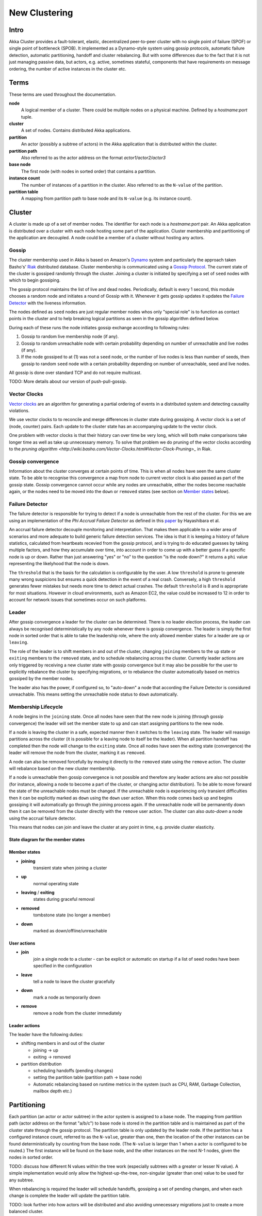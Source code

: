 
.. _cluster:

################
 New Clustering
################


Intro
=====

Akka Cluster provides a fault-tolerant, elastic, decentralized
peer-to-peer cluster with no single point of failure (SPOF) or single
point of bottleneck (SPOB). It implemented as a Dynamo-style system
using gossip protocols, automatic failure detection, automatic
partitioning, handoff and cluster rebalancing. But with some
differences due to the fact that it is not just managing passive data,
but actors, e.g. active, sometimes stateful, components that have
requirements on message ordering, the number of active instances in
the cluster etc.
 
Terms
=====

These terms are used throughout the documentation. 

**node**
  A logical member of a cluster. There could be multiple nodes on a physical
  machine. Defined by a `hostname:port` tuple.

**cluster**
  A set of nodes. Contains distributed Akka applications.

**partition**
  An actor (possibly a subtree of actors) in the Akka application that
  is distributed within the cluster.

**partition path**
  Also referred to as the actor address on the format `actor1/actor2/actor3`

**base node**
  The first node (with nodes in sorted order) that contains a partition.

**instance count**
  The number of instances of a partition in the cluster. Also referred to as the
  ``N-value`` of the partition.

**partition table**
  A mapping from partition path to base node and its ``N-value``
  (e.g. its instance count).
 
Cluster
=======

A cluster is made up of a set of member nodes. The identifier for each node is a
`hostname:port` pair. An Akka application is distributed over a cluster with each node
hosting some part of the application. Cluster membership and partitioning of the
application are decoupled. A node could be a member of a cluster without hosting
any actors.

Gossip
------

The cluster membership used in Akka is based on Amazon's `Dynamo`_
system and particularly the approach taken Basho's' `Riak`_
distributed database. Cluster membership is communicated using a
`Gossip Protocol`_. The current state of the cluster is gossiped
randomly through the cluster. Joining a cluster is initiated by
specifying a set of ``seed`` nodes with which to begin gossiping.

The gossip protocol maintains the list of live and dead
nodes. Periodically, default is every 1 second, this module chooses a
random node and initiates a round of Gossip with it. Whenever it gets
gossip updates it updates the `Failure Detector`_ with the liveness
information.

The nodes defined as ``seed`` nodes are just regular member nodes whos
only "special role" is to function as contact points in the cluster
and to help breaking logical partitions as seen in the gossip
algorithm defined below.

During each of these runs the node initiates gossip exchange according
to following rules:

1. Gossip to random live membership node (if any).
2. Gossip to random unreachable node with certain probability
   depending on number of unreachable and live nodes (if any).
3. If the node gossiped to at (1) was not a ``seed`` node, or the
   number of live nodes is less than number of seeds, then gossip to
   random ``seed`` node with a certain probability depending on number
   of unreachable, seed and live nodes.

All gossip is done over standard TCP and do not require multicast. 

TODO: More details about our version of push-pull-gossip.

.. _Gossip Protocol: http://en.wikipedia.org/wiki/Gossip_protocol
.. _Dynamo: http://www.allthingsdistributed.com/files/amazon-dynamo-sosp2007.pdf
.. _Riak: http://basho.com/technology/architecture/

Vector Clocks
-------------

`Vector clocks`_ are an algorithm for generating a partial ordering of
events in a distributed system and detecting causality violations.

We use vector clocks to to reconcile and merge differences in cluster state
during gossiping. A vector clock is a set of (node, counter) pairs. Each update
to the cluster state has an accompanying update to the vector clock.

One problem with vector clocks is that their history can over time be
very long, which will both make comparisons take longer time as well
as take up unnecessary memory. To solve that problem we do pruning of
the vector clocks according to the `pruning algorithm
<http://wiki.basho.com/Vector-Clocks.html#Vector-Clock-Pruning>_`
in Riak.

.. _Vector Clocks: http://en.wikipedia.org/wiki/Vector_clock

Gossip convergence
------------------

Information about the cluster converges at certain points of time. This is when
all nodes have seen the same cluster state. To be able to recognise this
convergence a map from node to current vector clock is also passed as part of
the gossip state. Gossip convergence cannot occur while any nodes are
unreachable, either the nodes become reachable again, or the nodes need to be
moved into the ``down`` or ``removed`` states (see section on `Member
states`_ below).

Failure Detector
----------------- 

The failure detector is responsible for trying to detect if a node is
unreachable from the rest of the cluster. For this we are using an
implementation of the `Phi Accrual Failure Detector` as defined in this
`paper <http://ddg.jaist.ac.jp/pub/HDY+04.pdf>`_ by Hayashibara et al. 

An accrual failure detector decouple monitoring and
interpretation. That makes them applicable to a wider area of
scenarios and more adequate to build generic failure detection
services. The idea is that it is keeping a history of failure
statistics, calculated from heartbeats recevied from the gossip
protocol, and is trying to do educated guesses by taking multiple
factors, and how they accumulate over time, into account in order to
come up with a better guess if a specific node is up or down. Rather
than just answering "yes" or "no" to the question "is the node down?"
it returns a ``phi`` value representing the likelyhood that the node
is down.

The ``threshold`` that is the basis for the calculation is
configurable by the user. A low ``threshold`` is prone to generate
many wrong suspicions but ensures a quick detection in the event of a
real crash. Conversely, a high ``threshold`` generates fewer mistakes
but needs more time to detect actual crashes. The default
``threshold`` is 8 and is appropriate for most situations. However in
cloud environments, such as Amazon EC2, the value could be increased
to 12 in order to account for network issues that sometimes occur on
such platforms.

Leader
------

After gossip convergence a leader for the cluster can be determined. There is no
leader election process, the leader can always be recognised deterministically
by any node whenever there is gossip convergence. The leader is simply the first
node in sorted order that is able to take the leadership role, where the only
allowed member states for a leader are ``up`` or ``leaving``.

The role of the leader is to shift members in and out of the cluster, changing
``joining`` members to the ``up`` state or ``exiting`` members to the
``removed`` state, and to schedule rebalancing across the cluster. Currently
leader actions are only triggered by receiving a new cluster state with gossip
convergence but it may also be possible for the user to explicitly rebalance the
cluster by specifying migrations, or to rebalance the cluster automatically
based on metrics gossiped by the member nodes.

The leader also has the power, if configured so, to "auto-down" a node
that according the Failure Detector is considured unreachable. This
means setting the unreachable node status to ``down`` automatically.

Membership Lifecycle
--------------------

A node begins in the ``joining`` state. Once all nodes have seen that the new
node is joining (through gossip convergence) the leader will set the member
state to ``up`` and can start assigning partitions to the new node.

If a node is leaving the cluster in a safe, expected manner then it switches to
the ``leaving`` state. The leader will reassign partitions across the cluster
(it is possible for a leaving node to itself be the leader). When all partition
handoff has completed then the node will change to the ``exiting`` state. Once
all nodes have seen the exiting state (convergence) the leader will remove the
node from the cluster, marking it as ``removed``.

A node can also be removed forcefully by moving it directly to the ``removed``
state using the ``remove`` action. The cluster will rebalance based on the new
cluster membership.

If a node is unreachable then gossip convergence is not possible and therefore
any leader actions are also not possible (for instance, allowing a node to
become a part of the cluster, or changing actor distribution). To be able to
move forward the state of the unreachable nodes must be changed. If the
unreachable node is experiencing only transient difficulties then it can be
explicitly marked as ``down`` using the ``down`` user action. When this node
comes back up and begins gossiping it will automatically go through the joining
process again. If the unreachable node will be permanently down then it can be
removed from the cluster directly with the ``remove`` user action. The cluster
can also *auto-down* a node using the accrual failure detector.

This means that nodes can join and leave the cluster at any point in
time, e.g. provide cluster elasticity.


State diagram for the member states
^^^^^^^^^^^^^^^^^^^^^^^^^^^^^^^^^^^

.. image:: images/member-states.png


Member states
^^^^^^^^^^^^^

- **joining**
    transient state when joining a cluster

- **up**
    normal operating state

- **leaving** / **exiting**
    states during graceful removal

- **removed**
    tombstone state (no longer a member)

- **down**
    marked as down/offline/unreachable


User actions
^^^^^^^^^^^^

- **join**
    join a single node to a cluster - can be explicit or automatic on
    startup if a list of seed nodes have been specified in the configuration

- **leave**
    tell a node to leave the cluster gracefully

- **down**
    mark a node as temporarily down

- **remove**
    remove a node from the cluster immediately


Leader actions
^^^^^^^^^^^^^^

The leader have the following duties:

- shifting members in and out of the cluster

  - joining -> up

  - exiting -> removed

- partition distribution

  - scheduling handoffs (pending changes)

  - setting the partition table (partition path -> base node)

  - Automatic rebalancing based on runtime metrics in the
    system (such as CPU, RAM, Garbage Collection, mailbox depth etc.)

Partitioning
============

Each partition (an actor or actor subtree) in the actor system is
assigned to a base node. The mapping from partition path (actor
address on the format "a/b/c") to base node is stored in the partition
table and is maintained as part of the cluster state through the
gossip protocol. The partition table is only updated by the leader
node. If the partition has a configured instance count, referred to as
the ``N-value``, greater than one, then the location of the other
instances can be found deterministically by counting from the base
node. (The ``N-value`` is larger than 1 when a actor is configured to
be routed.) The first instance will be found on the base node, and the
other instances on the next N-1 nodes, given the nodes in sorted
order.

TODO: discuss how different N values within the tree work (especially subtrees
with a greater or lesser N value). A simple implementation would only allow the
highest-up-the-tree, non-singular (greater than one) value to be used for any
subtree.

When rebalancing is required the leader will schedule handoffs, gossiping a set
of pending changes, and when each change is complete the leader will update the
partition table.

TODO: look further into how actors will be distributed and also avoiding
unnecessary migrations just to create a more balanced cluster.


Handoff
-------

Handoff for an actor-based system is different than for a data-based system. The
most important point is that message ordering (from a given node to a given
actor instance) may need to be maintained. If an actor is a singleton
actor (only one instance possible throughout the cluster) then the
cluster may also need to assure that there is only one such actor active at any
one time. Both of these situations can be handled by forwarding and buffering
messages during transitions.

A *graceful handoff* (one where the previous host node is up and running during
the handoff), given a previous host node ``N1``, a new host node ``N2``, and an
actor partition ``A`` to be migrated from ``N1`` to ``N2``, has this general
structure:

  1. the leader sets a pending change for ``N1`` to handoff ``A`` to ``N2``

  2. ``N1`` notices the pending change and sends an initialization message to ``N2``

  3. in response ``N2`` creates ``A`` and sends back a ready message

  4. after receiving the ready message ``N1`` marks the change as
     complete and shuts down ``A``

  5. the leader sees the migration is complete and updates the partition table

  6. all nodes eventually see the new partitioning and use ``N2``


Transitions
^^^^^^^^^^^

There are transition times in the handoff process where different approaches can
be used to give different guarantees.


Migration transition
~~~~~~~~~~~~~~~~~~~~

The first transition starts when ``N1`` initiates the moving of ``A`` and ends
when ``N1`` receives the ready message, and is referred to as the *migration
transition*.

The first question is; during the migration transition, should:

- ``N1`` continue to process messages for ``A``?  

- Or is it important that no messages for ``A`` are processed on
  ``N1`` once migration begins?

If it is okay for the previous host node ``N1`` to process messages during migration
then there is nothing that needs to be done at this point.

If no messages are to be processed on the previous host node during migration
then there are two possibilities: the messages are forwarded to the new host and
buffered until the actor is ready, or the messages are simply dropped by
terminating the actor and allowing the normal dead letter process to be used.


Update transition
~~~~~~~~~~~~~~~~~

The second transition begins when the migration is marked as complete
and ends when all nodes have the updated partition table (when all
nodes will use ``N2`` as the host for ``A``), e.g. we have
convergence, and is referred to as the *update transition*.

Once the update transition begins ``N1`` can forward any messages it receives
for ``A`` to the new host ``N2``. The question is whether or not message
ordering needs to be preserved. If messages sent to the previous host node
``N1`` are being forwarded, then it is possible that a message sent to ``N1``
could be forwarded after a direct message to the new host ``N2``, breaking
message ordering from a client to actor ``A``.

In this situation ``N2`` can keep a buffer for messages per sending
node. Each buffer is flushed and removed when an acknowledgement
(``ack``) message has been received. When each node in the cluster
sees the partition update it first sends an ``ack`` message to the
previous host node ``N1`` before beginning to use ``N2`` as the new
host for ``A``. Any messages sent from the client node directly to
``N2`` will be buffered. ``N1`` can count down the number of acks to
determine when no more forwarding is needed. The ``ack`` message from
any node will always follow any other messages sent to ``N1``. When
``N1`` receives the ``ack`` message it also forwards it to ``N2`` and
again this ``ack`` message will follow any other messages already
forwarded for ``A``. When ``N2`` receives an ``ack`` message, the
buffer for the sending node can be flushed and removed. Any subsequent
messages from this sending node can be queued normally. Once all nodes
in the cluster have acknowledged the partition change and ``N2`` has
cleared all buffers, the handoff is complete and message ordering has
been preserved. In practice the buffers should remain small as it is
only those messages sent directly to ``N2`` before the acknowledgement
has been forwarded that will be buffered.


Graceful handoff
^^^^^^^^^^^^^^^^

A more complete process for graceful handoff would be:

  1. the leader sets a pending change for ``N1`` to handoff ``A`` to ``N2``


  2. ``N1`` notices the pending change and sends an initialization message to
     ``N2``. Options:

     a. keep ``A`` on ``N1`` active and continuing processing messages as normal

     b. ``N1`` forwards all messages for ``A`` to ``N2``

     c. ``N1`` drops all messages for ``A`` (terminate ``A`` with messages
        becoming dead letters)


  3. in response ``N2`` creates ``A`` and sends back a ready message. Options:

     a. ``N2`` simply processes messages for ``A`` as normal

     b. ``N2`` creates a buffer per sending node for ``A``. Each buffer is
        opened (flushed and removed) when an acknowledgement for the sending
        node has been received (via ``N1``)


  4. after receiving the ready message ``N1`` marks the change as complete. Options:

     a. ``N1`` forwards all messages for ``A`` to ``N2`` during the update transition

     b. ``N1`` drops all messages for ``A`` (terminate ``A`` with messages
        becoming dead letters)


  5. the leader sees the migration is complete and updates the partition table


  6. all nodes eventually see the new partitioning and use ``N2``

     i. each node sends an acknowledgement message to ``N1``

     ii. when ``N1`` receives the acknowledgement it can count down the pending
         acknowledgements and remove forwarding when complete

     iii. when ``N2`` receives the acknowledgement it can open the buffer for the
          sending node (if buffers are used)


The default approach is to take options 2a, 3a, and 4a - allowing ``A`` on
``N1`` to continue processing messages during migration and then forwarding any
messages during the update transition. This assumes stateless actors that do not
have a dependency on message ordering from any given source.

- If an actor has a distributed durable mailbox then nothing needs to
  be done, other than migrating the actor.

- If message ordering needs to be maintained during the update
  transition then option 3b can be used, creating buffers per sending node.

- If the actors are robust to message send failures then the dropping
  messages approach can be used (with no forwarding or buffering needed).

- If an actor is a singleton (only one instance possible throughout
  the cluster) and state is transfered during the migration
  initialization, then options 2b and 3b would be required.

Support for stateful singleton actor will come in future releases of
Akka, most likely Akka 2.2. 
